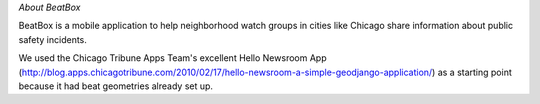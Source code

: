 *About BeatBox*

BeatBox is a mobile application to help neighborhood watch groups in cities like Chicago share information about public safety incidents.

We used the Chicago Tribune Apps Team's excellent Hello Newsroom App 
(http://blog.apps.chicagotribune.com/2010/02/17/hello-newsroom-a-simple-geodjango-application/) 
as a starting point because it had beat geometries already set up.  

 

